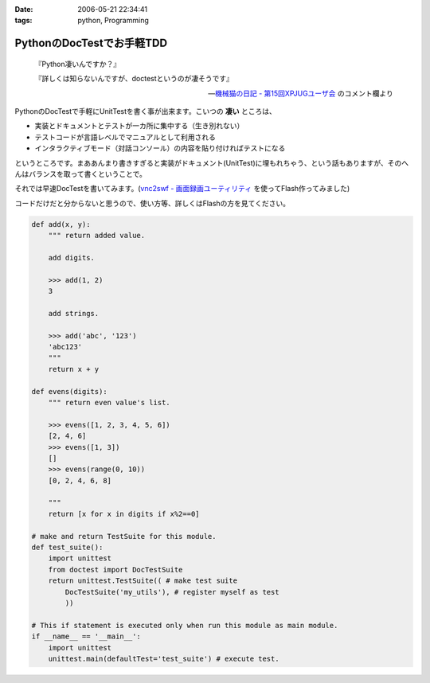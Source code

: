 :date: 2006-05-21 22:34:41
:tags: python, Programming

=====================================
PythonのDocTestでお手軽TDD
=====================================

.. epigraph::

  『Python凄いんですか？』

  『詳しくは知らないんですが、doctestというのが凄そうです』

  -- `機械猫の日記 - 第15回XPJUGユーザ会`_ のコメント欄より


.. _`機械猫の日記 - 第15回XPJUGユーザ会`: http://d.hatena.ne.jp/kikaineko/20060520#p1

PythonのDocTestで手軽にUnitTestを書く事が出来ます。こいつの **凄い** ところは、

- 実装とドキュメントとテストが一カ所に集中する（生き別れない）
- テストコードが言語レベルでマニュアルとして利用される
- インタラクティブモード（対話コンソール）の内容を貼り付ければテストになる

というところです。まああんまり書きすぎると実装がドキュメント(UnitTest)に埋もれちゃう、という話もありますが、そのへんはバランスを取って書くということで。

それでは早速DocTestを書いてみます。(`vnc2swf - 画面録画ユーティリティ`_ を使ってFlash作ってみました)


.. _`vnc2swf - 画面録画ユーティリティ`: http://www.unixuser.org/~euske/vnc2swf/index-j.html

.. :extend type: text/x-rst
.. :extend:

コードだけだと分からないと思うので、使い方等、詳しくはFlashの方を見てください。

.. code-block:: python

    def add(x, y):
        """ return added value.
        
        add digits.
        
        >>> add(1, 2)
        3
        
        add strings.
        
        >>> add('abc', '123')
        'abc123'
        """
        return x + y
    
    def evens(digits):
        """ return even value's list.
    
        >>> evens([1, 2, 3, 4, 5, 6])
        [2, 4, 6]
        >>> evens([1, 3])
        []
        >>> evens(range(0, 10))
        [0, 2, 4, 6, 8]
    
        """
        return [x for x in digits if x%2==0]
    
    # make and return TestSuite for this module.
    def test_suite():
        import unittest
        from doctest import DocTestSuite
        return unittest.TestSuite(( # make test suite
            DocTestSuite('my_utils'), # register myself as test
            ))
    
    # This if statement is executed only when run this module as main module.
    if __name__ == '__main__':
        import unittest
        unittest.main(defaultTest='test_suite') # execute test.


.. :comments:
.. :comment id: 2006-05-21.3484458793
.. :title: Re:PythonのDocTestでお手軽TDD
.. :author: kikaineko
.. :date: 2006-05-21 22:49:08
.. :email: 
.. :url: 
.. :body:
.. さっそくフラッシュ拝見させていただきました。
.. これは凄いですね！！確かに対話モードで試してみて、それを貼り付けるってのはアリですよね！！
.. おーかっこいい！！
.. 
.. :comments:
.. :comment id: 2006-05-21.0364105491
.. :title: Re:PythonのDocTestでお手軽TDD
.. :author: 清水川
.. :date: 2006-05-21 23:17:16
.. :email: 
.. :url: 
.. :body:
.. 反応はやっ！（笑
.. 
.. 日本ではPythonって何？状態なので、こういう機能が意外と知られてないんですよね‥‥。実際便利ですよー。
.. 
.. :trackbacks:
.. :trackback id: 2006-05-21.8311522462
.. :title: [ruby]RubyでDocTest
.. :blog name: 機械猫の日記
.. :url: http://d.hatena.ne.jp/kikaineko/20060521#p1
.. :date: 2006-05-21 23:13:51
.. :body:
..  一昨日のXPユーザ会でpythonにDocTestなる非常にクールな機能があることを教えてもらった。 詳しくはこちら http://www.python.jp/doc/release/lib/module-doctest.html ↓こちらは清水川さんのフラッシュ付き解説 http://www.freia.jp/taka/blog/347 これならTDD×Rubyの迷
.. 
.. :trackbacks:
.. :trackback id: 2006-05-22.8938078777
.. :title: [Python]PythonのDocTestはすごいらしい :-)
.. :blog name: きむだらど〜日記
.. :url: http://d.hatena.ne.jp/afukui/20060522/1148267741
.. :date: 2006-05-22 12:18:14
.. :body:
..  XPJUGのユーザー会で清水川さんがid:kikainekoさんにその素晴らしさをレクチャーしていたみたい。(^_^) PythonのDocTestでお手軽TDD by 清水川さん http://www.freia.jp/taka/blog/347 Flushでも作成されていて、これを見るとよく分かりますね。 おー、かっこいい！関数内に
.. 
